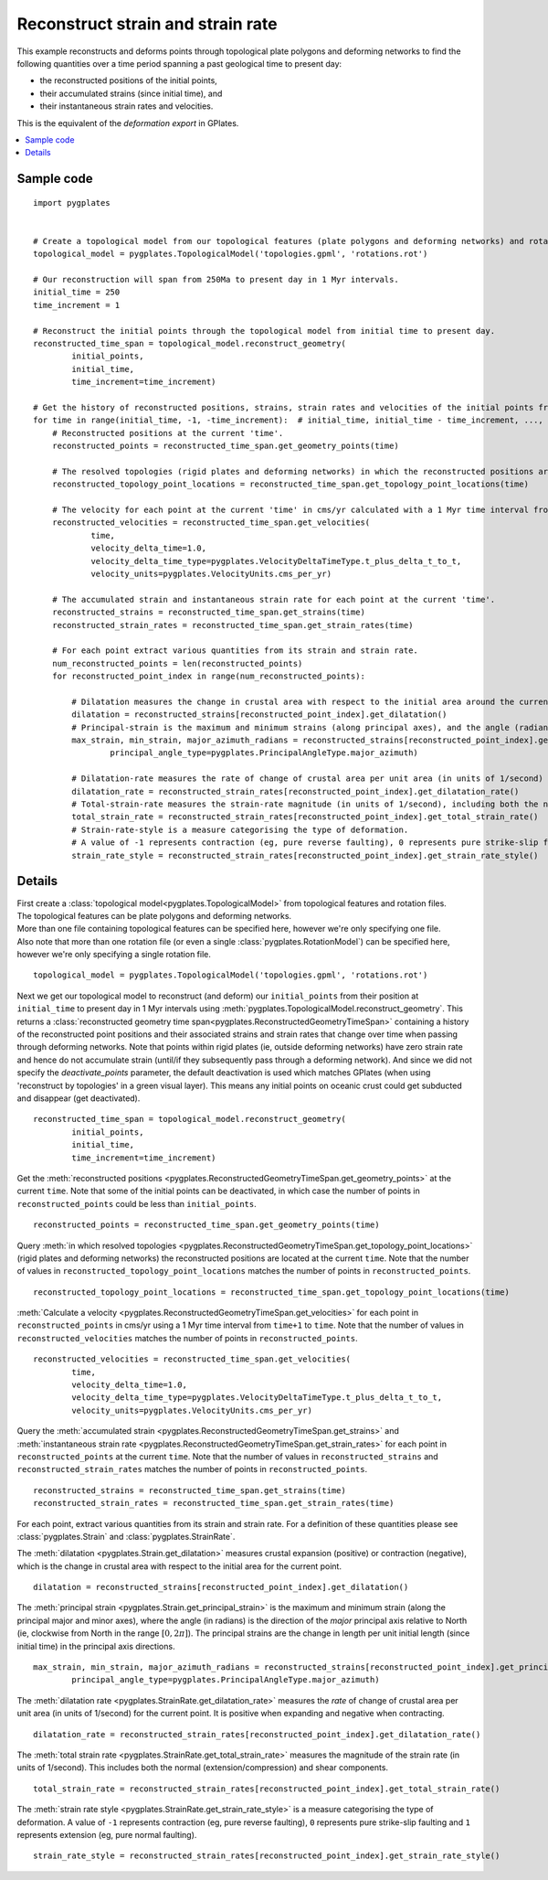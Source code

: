 .. _pygplates_reconstruct_strain_and_strain_rate:

Reconstruct strain and strain rate
^^^^^^^^^^^^^^^^^^^^^^^^^^^^^^^^^^

This example reconstructs and deforms points through topological plate polygons and deforming networks to find
the following quantities over a time period spanning a past geological time to present day:

- the reconstructed positions of the initial points,
- their accumulated strains (since initial time), and
- their instantaneous strain rates and velocities.

This is the equivalent of the *deformation export* in GPlates.

.. contents::
   :local:
   :depth: 2

Sample code
"""""""""""

::

    import pygplates


    # Create a topological model from our topological features (plate polygons and deforming networks) and rotation file(s).
    topological_model = pygplates.TopologicalModel('topologies.gpml', 'rotations.rot')

    # Our reconstruction will span from 250Ma to present day in 1 Myr intervals.
    initial_time = 250
    time_increment = 1

    # Reconstruct the initial points through the topological model from initial time to present day.
    reconstructed_time_span = topological_model.reconstruct_geometry(
            initial_points,
            initial_time,
            time_increment=time_increment)

    # Get the history of reconstructed positions, strains, strain rates and velocities of the initial points from initial time to present day.
    for time in range(initial_time, -1, -time_increment):  # initial_time, initial_time - time_increment, ..., 0
        # Reconstructed positions at the current 'time'.
        reconstructed_points = reconstructed_time_span.get_geometry_points(time)

        # The resolved topologies (rigid plates and deforming networks) in which the reconstructed positions are located at the current 'time'.
        reconstructed_topology_point_locations = reconstructed_time_span.get_topology_point_locations(time)

        # The velocity for each point at the current 'time' in cms/yr calculated with a 1 Myr time interval from 'time+1' to 'time'.
        reconstructed_velocities = reconstructed_time_span.get_velocities(
                time,
                velocity_delta_time=1.0,
                velocity_delta_time_type=pygplates.VelocityDeltaTimeType.t_plus_delta_t_to_t,
                velocity_units=pygplates.VelocityUnits.cms_per_yr)

        # The accumulated strain and instantaneous strain rate for each point at the current 'time'.
        reconstructed_strains = reconstructed_time_span.get_strains(time)
        reconstructed_strain_rates = reconstructed_time_span.get_strain_rates(time)

        # For each point extract various quantities from its strain and strain rate.
        num_reconstructed_points = len(reconstructed_points)
        for reconstructed_point_index in range(num_reconstructed_points):
        
            # Dilatation measures the change in crustal area with respect to the initial area around the current point.
            dilatation = reconstructed_strains[reconstructed_point_index].get_dilatation()
            # Principal-strain is the maximum and minimum strains (along principal axes), and the angle (radians) of the major principal axis (clockwise from North).
            max_strain, min_strain, major_azimuth_radians = reconstructed_strains[reconstructed_point_index].get_principal_strain(
                    principal_angle_type=pygplates.PrincipalAngleType.major_azimuth)

            # Dilatation-rate measures the rate of change of crustal area per unit area (in units of 1/second) around the current point.
            dilatation_rate = reconstructed_strain_rates[reconstructed_point_index].get_dilatation_rate()
            # Total-strain-rate measures the strain-rate magnitude (in units of 1/second), including both the normal (extension/compression) and shear components.
            total_strain_rate = reconstructed_strain_rates[reconstructed_point_index].get_total_strain_rate()
            # Strain-rate-style is a measure categorising the type of deformation.
            # A value of -1 represents contraction (eg, pure reverse faulting), 0 represents pure strike-slip faulting and 1 represents extension (eg, pure normal faulting).
            strain_rate_style = reconstructed_strain_rates[reconstructed_point_index].get_strain_rate_style()


Details
"""""""

| First create a :class:`topological model<pygplates.TopologicalModel>` from topological features and rotation files.
| The topological features can be plate polygons and deforming networks.
| More than one file containing topological features can be specified here, however we're only specifying one file.
| Also note that more than one rotation file (or even a single :class:`pygplates.RotationModel`) can be specified here,
  however we're only specifying a single rotation file.

::

    topological_model = pygplates.TopologicalModel('topologies.gpml', 'rotations.rot')

Next we get our topological model to reconstruct (and deform) our ``initial_points`` from their position at ``initial_time``
to present day in 1 Myr intervals using :meth:`pygplates.TopologicalModel.reconstruct_geometry`. This returns a
:class:`reconstructed geometry time span<pygplates.ReconstructedGeometryTimeSpan>` containing a history of the reconstructed
point positions and their associated strains and strain rates that change over time when passing through deforming networks.
Note that points within rigid plates (ie, outside deforming networks) have zero strain rate and hence do not accumulate strain
(until/if they subsequently pass through a deforming network). And since we did not specify the *deactivate_points* parameter,
the default deactivation is used which matches GPlates (when using 'reconstruct by topologies' in a green visual layer).
This means any initial points on oceanic crust could get subducted and disappear (get deactivated).
::

    reconstructed_time_span = topological_model.reconstruct_geometry(
            initial_points,
            initial_time,
            time_increment=time_increment)

Get the :meth:`reconstructed positions <pygplates.ReconstructedGeometryTimeSpan.get_geometry_points>` at the current ``time``.
Note that some of the initial points can be deactivated, in which case the number
of points in ``reconstructed_points`` could be less than ``initial_points``.
::

    reconstructed_points = reconstructed_time_span.get_geometry_points(time)

Query :meth:`in which resolved topologies <pygplates.ReconstructedGeometryTimeSpan.get_topology_point_locations>` (rigid plates and deforming networks)
the reconstructed positions are located at the current ``time``.
Note that the number of values in ``reconstructed_topology_point_locations`` matches the number of points in ``reconstructed_points``.
::

    reconstructed_topology_point_locations = reconstructed_time_span.get_topology_point_locations(time)

:meth:`Calculate a velocity <pygplates.ReconstructedGeometryTimeSpan.get_velocities>` for each point in ``reconstructed_points``
in cms/yr using a 1 Myr time interval from ``time+1`` to ``time``.
Note that the number of values in ``reconstructed_velocities`` matches the number of points in ``reconstructed_points``.
::

    reconstructed_velocities = reconstructed_time_span.get_velocities(
            time,
            velocity_delta_time=1.0,
            velocity_delta_time_type=pygplates.VelocityDeltaTimeType.t_plus_delta_t_to_t,
            velocity_units=pygplates.VelocityUnits.cms_per_yr)

Query the :meth:`accumulated strain <pygplates.ReconstructedGeometryTimeSpan.get_strains>` and
:meth:`instantaneous strain rate <pygplates.ReconstructedGeometryTimeSpan.get_strain_rates>`
for each point in ``reconstructed_points`` at the current ``time``.
Note that the number of values in ``reconstructed_strains`` and ``reconstructed_strain_rates`` matches the number of points in ``reconstructed_points``.
::

    reconstructed_strains = reconstructed_time_span.get_strains(time)
    reconstructed_strain_rates = reconstructed_time_span.get_strain_rates(time)

For each point, extract various quantities from its strain and strain rate.
For a definition of these quantities please see :class:`pygplates.Strain` and :class:`pygplates.StrainRate`.

The :meth:`dilatation <pygplates.Strain.get_dilatation>` measures crustal expansion (positive) or contraction (negative),
which is the change in crustal area with respect to the initial area for the current point.
::

    dilatation = reconstructed_strains[reconstructed_point_index].get_dilatation()

The :meth:`principal strain <pygplates.Strain.get_principal_strain>` is the maximum and minimum strain (along the principal major and minor axes),
where the angle (in radians) is the direction of the *major* principal axis relative to North (ie, clockwise from North in the range :math:`[0,2\pi]`).
The principal strains are the change in length per unit initial length (since initial time) in the principal axis directions.
::

    max_strain, min_strain, major_azimuth_radians = reconstructed_strains[reconstructed_point_index].get_principal_strain(
            principal_angle_type=pygplates.PrincipalAngleType.major_azimuth)

The :meth:`dilatation rate <pygplates.StrainRate.get_dilatation_rate>` measures the *rate* of change of crustal area per unit area
(in units of 1/second) for the current point. It is positive when expanding and negative when contracting.
::

    dilatation_rate = reconstructed_strain_rates[reconstructed_point_index].get_dilatation_rate()

The :meth:`total strain rate <pygplates.StrainRate.get_total_strain_rate>` measures the magnitude of the strain rate (in units of 1/second).
This includes both the normal (extension/compression) and shear components.
::

    total_strain_rate = reconstructed_strain_rates[reconstructed_point_index].get_total_strain_rate()

The :meth:`strain rate style <pygplates.StrainRate.get_strain_rate_style>` is a measure categorising the type of deformation.
A value of ``-1`` represents contraction (eg, pure reverse faulting), ``0`` represents pure strike-slip faulting and
``1`` represents extension (eg, pure normal faulting).
::

    strain_rate_style = reconstructed_strain_rates[reconstructed_point_index].get_strain_rate_style()
